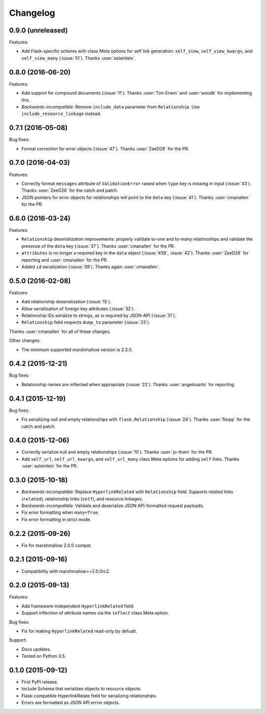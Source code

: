*********
Changelog
*********

0.9.0 (unreleased)
==================

Features:

* Add Flask-specific schema with class Meta options for self link generation: ``self_view``, ``self_view_kwargs``, and ``self_view_many`` (:issue:`51`). Thanks :user:`asteinlein`.

0.8.0 (2016-06-20)
==================

Features:

* Add support for compound documents (:issue:`11`). Thanks :user:`Tim-Erwin` and :user:`woodb` for implementing this.
* *Backwards-incompatible*: Remove ``include_data`` parameter from ``Relationship``. Use ``include_resource_linkage`` instead.

0.7.1 (2016-05-08)
==================

Bug fixes:

* Format correction for error objects (:issue:`47`). Thanks :user:`ZeeD26` for the PR.

0.7.0 (2016-04-03)
==================

Features:

* Correctly format ``messages`` attribute of ``ValidationError`` raised when ``type`` key is missing in input (:issue:`43`). Thanks :user:`ZeeD26` for the catch and patch.
* JSON pointers for error objects for relationships will point to the ``data`` key (:issue:`41`). Thanks :user:`cmanallen` for the PR.

0.6.0 (2016-03-24)
==================

Features:

* ``Relationship`` deserialization improvements: properly validate to-one and to-many relatinoships and validate the presense of the ``data`` key (:issue:`37`). Thanks :user:`cmanallen` for the PR.
* ``attributes`` is no longer a required key in the ``data`` object (:issue:`#39`, :issue:`42`). Thanks :user:`ZeeD26` for reporting and :user:`cmanallen` for the PR.
* Added ``id`` serialization (:issue:`39`). Thanks again :user:`cmanallen`.

0.5.0 (2016-02-08)
==================

Features:

* Add relationship deserialization (:issue:`15`).
* Allow serialization of foreign key attributes (:issue:`32`).
* Relationship IDs serialize to strings, as is required by JSON-API (:issue:`31`).
* ``Relationship`` field respects ``dump_to`` parameter (:issue:`33`).

Thanks :user:`cmanallen` for all of these changes.

Other changes:

* The minimum supported marshmallow version is 2.3.0.

0.4.2 (2015-12-21)
==================

Bug fixes:

* Relationship names are inflected when appropriate (:issue:`22`). Thanks :user:`angelosarto` for reporting.

0.4.1 (2015-12-19)
==================

Bug fixes:

* Fix serializing null and empty relationships with ``flask.Relationship`` (:issue:`24`). Thanks :user:`floqqi` for the catch and patch.

0.4.0 (2015-12-06)
==================

* Correctly serialize null and empty relationships (:issue:`10`). Thanks :user:`jo-tham` for the PR.
* Add ``self_url``, ``self_url_kwargs``, and ``self_url_many`` class Meta options for adding ``self`` links. Thanks :user:`asteinlein` for the PR.

0.3.0 (2015-10-18)
==================

* *Backwards-incompatible*: Replace ``HyperlinkRelated`` with ``Relationship`` field. Supports related links (``related``), relationship links (``self``), and resource linkages.
* *Backwards-incompatible*: Validate and deserialize JSON API-formatted request payloads.
* Fix error formatting when ``many=True``.
* Fix error formatting in strict mode.

0.2.2 (2015-09-26)
==================

* Fix for marshmallow 2.0.0 compat.

0.2.1 (2015-09-16)
==================

* Compatibility with marshmallow>=2.0.0rc2.

0.2.0 (2015-09-13)
==================

Features:

* Add framework-independent ``HyperlinkRelated`` field.
* Support inflection of attribute names via the ``inflect`` class Meta option.

Bug fixes:

* Fix for making ``HyperlinkRelated`` read-only by defualt.

Support:

* Docs updates.
* Tested on Python 3.5.

0.1.0 (2015-09-12)
==================

* First PyPI release.
* Include Schema that serializes objects to resource objects.
* Flask-compatible HyperlinkRelate field for serializing relationships.
* Errors are formatted as JSON API errror objects.
